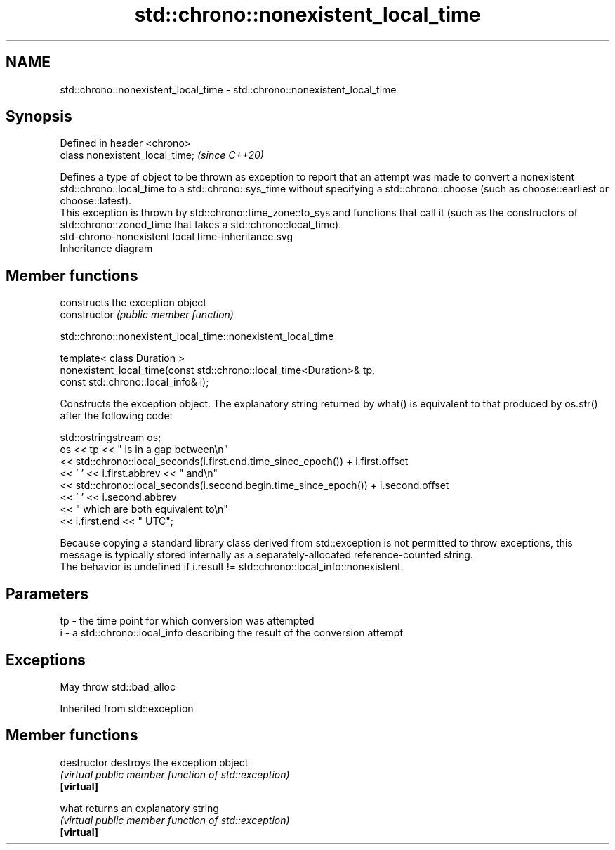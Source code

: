 .TH std::chrono::nonexistent_local_time 3 "2020.03.24" "http://cppreference.com" "C++ Standard Libary"
.SH NAME
std::chrono::nonexistent_local_time \- std::chrono::nonexistent_local_time

.SH Synopsis

  Defined in header <chrono>
  class nonexistent_local_time;  \fI(since C++20)\fP

  Defines a type of object to be thrown as exception to report that an attempt was made to convert a nonexistent std::chrono::local_time to a std::chrono::sys_time without specifying a std::chrono::choose (such as choose::earliest or choose::latest).
  This exception is thrown by std::chrono::time_zone::to_sys and functions that call it (such as the constructors of std::chrono::zoned_time that takes a std::chrono::local_time).
   std-chrono-nonexistent local time-inheritance.svg
  Inheritance diagram

.SH Member functions


                constructs the exception object
  constructor   \fI(public member function)\fP


   std::chrono::nonexistent_local_time::nonexistent_local_time


  template< class Duration >
  nonexistent_local_time(const std::chrono::local_time<Duration>& tp,
  const std::chrono::local_info& i);

  Constructs the exception object. The explanatory string returned by what() is equivalent to that produced by os.str() after the following code:

    std::ostringstream os;
    os << tp << " is in a gap between\\n"
       << std::chrono::local_seconds(i.first.end.time_since_epoch()) + i.first.offset
       << ' ' << i.first.abbrev << " and\\n"
       << std::chrono::local_seconds(i.second.begin.time_since_epoch()) + i.second.offset
       << ' ' << i.second.abbrev
       << " which are both equivalent to\\n"
       << i.first.end << " UTC";

  Because copying a standard library class derived from std::exception is not permitted to throw exceptions, this message is typically stored internally as a separately-allocated reference-counted string.
  The behavior is undefined if i.result != std::chrono::local_info::nonexistent.

.SH Parameters


  tp - the time point for which conversion was attempted
  i  - a std::chrono::local_info describing the result of the conversion attempt


.SH Exceptions

  May throw std::bad_alloc

  Inherited from std::exception


.SH Member functions



  destructor   destroys the exception object
               \fI(virtual public member function of std::exception)\fP
  \fB[virtual]\fP

  what         returns an explanatory string
               \fI(virtual public member function of std::exception)\fP
  \fB[virtual]\fP




